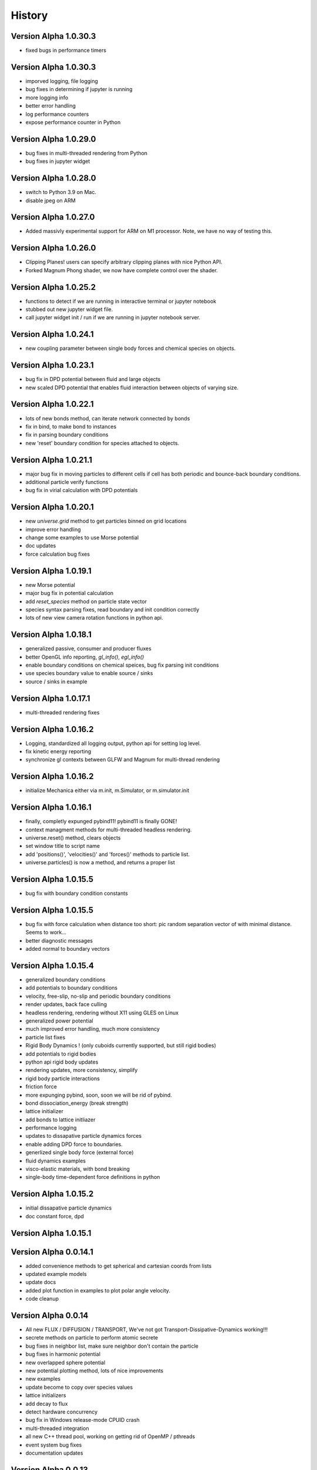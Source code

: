 .. _history:

History
========

Version Alpha 1.0.30.3
----------------------
* fixed bugs in performance timers

Version Alpha 1.0.30.3
----------------------
* imporved logging, file logging
* bug fixes in determining if jupyter is running
* more logging info
* better error handling
* log performance counters
* expose performance counter in Python

Version Alpha 1.0.29.0
----------------------
* bug fixes in multi-threaded rendering from Python
* bug fixes in jupyter widget

Version Alpha 1.0.28.0
----------------------
* switch to Python 3.9 on Mac.
* disable jpeg on ARM

Version Alpha 1.0.27.0
----------------------
* Added massivly experimental support for ARM on M1 processor. Note, we have no
  way of testing this.

Version Alpha 1.0.26.0
----------------------
* Clipping Planes! users can specify arbitrary clipping planes with nice Python API.
* Forked Magnum Phong shader, we now have complete control over the shader.

Version Alpha 1.0.25.2
----------------------
* functions to detect if we are running in interactive terminal or
  jupyter notebook
* stubbed out new jupyter widget file.
* call jupyter widget init / run if we are running in jupyter notebook server.

Version Alpha 1.0.24.1
----------------------
* new coupling parameter between single body forces and chemical species on
  objects.

Version Alpha 1.0.23.1
----------------------
* bug fix in DPD potential between fluid and large objects
* new scaled DPD potential that enables fluid interaction between objects of
  varying size.

Version Alpha 1.0.22.1
----------------------
* lots of new bonds method, can iterate network connected by bonds
* fix in bind, to make bond to instances
* fix in parsing boundary conditions
* new 'reset' boundary condition for species attached to objects.

Version Alpha 1.0.21.1
----------------------
* major bug fix in moving particles to different cells if cell has both periodic
  and bounce-back boundary conditions.
* additional particle verify functions
* bug fix in virial calculation with DPD potentials

Version Alpha 1.0.20.1
----------------------
* new `universe.grid` method to get particles binned on grid locations
* improve error handling
* change some examples to use Morse potential
* doc updates
* force calculation bug fixes

Version Alpha 1.0.19.1
----------------------
* new Morse potential
* major bug fix in potential calculation
* add `reset_species` method on particle state vector
* species syntax parsing fixes, read boundary and init condition correctly
* lots of new view camera rotation functions in python api.

Version Alpha 1.0.18.1
----------------------
* generalized passive, consumer and producer fluxes
* better OpenGL info reporting, `gl_info()`, `egl_info()`
* enable boundary conditions on chemical speices, bug fix parsing init
  conditions
* use species boundary value to enable source / sinks
* source / sinks in example

Version Alpha 1.0.17.1
----------------------
* multi-threaded rendering fixes

Version Alpha 1.0.16.2
----------------------
* Logging, standardized all logging output, python api for setting log level.
* fix kinetic energy reporting
* synchronize gl contexts between GLFW and Magnum for multi-thread rendering

Version Alpha 1.0.16.2
----------------------
* initialize Mechanica either via m.init, m.Simulator, or m.simulator.init

Version Alpha 1.0.16.1
----------------------
* finally, completly expunged pybind11! pybind11 is finally GONE!
* context managment methods for multi-threaded headless rendering.
* universe.reset() method, clears objects
* set window title to script name
* add 'positions()', 'velocities()' and 'forces()' methods to particle list.
* universe.particles() is now a method, and returns a proper list

Version Alpha 1.0.15.5
----------------------
* bug fix with boundary condition constants

Version Alpha 1.0.15.5
----------------------
* bug fix with force calculation when distance too short: pic random separation
  vector of with minimal distance. Seems to work...
* better diagnostic messages
* added normal to boundary vectors

Version Alpha 1.0.15.4
----------------------
* generalized boundary conditions
* add potentials to boundary conditions
* velocity, free-slip, no-slip and periodic boundary conditions
* render updates, back face culling
* headless rendering, rendering without X11 using GLES on Linux
* generalized power potential
* much improved error handling, much more consistency
* particle list fixes
* Rigid Body Dynamics ! (only cuboids currently supported, but still rigid bodies)
* add potentials to rigid bodies
* python api rigid body updates
* rendering updates, more consistency, simplify
* rigid body particle interactions
* friction force
* more expunging pybind, soon, soon we will be rid of pybind.
* bond dissociation_energy (break strength)
* lattice initializer
* add bonds to lattice initliazer
* performance logging
* updates to dissapative particle dynamics forces
* enable adding DPD force to boundaries.
* generlized single body force (external force)
* fluid dynamics examples
* visco-elastic materials, with bond breaking
* single-body time-dependent force definitions in python

Version Alpha 1.0.15.2
----------------------
* initial dissapative particle dynamics
* doc constant force, dpd

Version Alpha 1.0.15.1
----------------------


Version Alpha 0.0.14.1
----------------------
* added convenience methods to get spherical and cartesian coords from lists
* updated example models
* update docs
* added plot function in examples to plot polar angle velocity.
* code cleanup

Version Alpha 0.0.14
--------------------
* All new FLUX / DIFFUSION / TRANSPORT, We've not got
  Transport-Dissipative-Dynamics working!!!
* secrete methods on particle to perform atomic secrete
* bug fixes in neighbor list, make sure neighbor don't contain the particle
* bug fixes in harmonic potential
* new overlapped sphere potential
* new potential plotting method, lots of nice improvements
* new examples
* update become to copy over species values
* lattice initializers
* add decay to flux
* detect hardware concurrency
* bug fix in Windows release-mode CPUID crash
* multi-threaded integration
* all new C++ thread pool, working on getting rid of OpenMP / pthreads
* event system bug fixes
* documentation updates



Version Alpha 0.0.13
--------------------
* preliminary SBML species per object support
* SBML parsing, create state vector per object
* cpuinfo to determine instruction set support
* neighbor list bug fixes
* improve and simplify events
* on_keypress event
* colormap support per SBML species

Version Alpha 0.0.12
--------------------
* free-slip boundary conditions
* rendering updates
* energy minimizer in initial condition generator
* updates to init condition code
* initial vertex model support


Version Alpha 0.0.11
--------------------
* new linear potential
* triagulated surface mesh generation for spheres, triangulate sphere
  surfaces with particles and bonds, returns the set.
* banded spherical mesh generation
* bug fixes in making particle list from python list
* points works with spherical geometry
* internal refactoring and updates
* Dynamic Bonds! can dynamically create and destory bonds
* lots of changes to deal with variable bond numbers
* rendering updates for dyanmic bonds
* particle init refactor
* added metrics (pressure, center of mass, etc...) to particle lists
* add properties and methods to Python bond API
* bond energy calcs avail in python
* bond_str and repr
* automatically delete delete bond if particle is deleted


Version Alpha 0.0.10-dev1
-------------------------
* bug fixes in bond pairwise search
* improved particle `__repr__`, `__str__`
* new `style` visible attribute to style to toggle visibility on any
  rendered object
* make show() work in command line mode
* internal changes for more consistent use of handles vs direct pointers
* `bind_pairwise` to search a particle list for pairs, and bind them with a
  bond.
* new `points` and `random_points` to generate position distributions
* spherical plot updates
* new `distance` method on particles
* implmement `become`  -- now allow dynamic type change
* big fixes in simulation start right away instead of wait for event
* basic bond rendering (still lines, will upgrade to cylinders in future
* render large particles with higher resolution
* new particle list composite structure, all particles returned
  to python in this new list type. fast low overhead list.
* major performance improvment, large object cutoff optimization
* numpy array conversion bug fix
* neighbor list for particles in range
* enumerate all particles of type with 'items()'
* new c++ <-> python type conversions, getting rid of pybind.
* better error handling, check space cells are compatible with periodic boundary
  conditions.
* add `start`, `stop`, `show`, etc. methods to top-level as convenience.
* fix ipython interaction with `show`, default is universe not running when showing
* enable single stepping and visualization with ipython
* enable start and stop with keyboard space bar.
* pressure tensor calculations, add to different objects.
* new `Universe.center` property
* better error handling in `Universe.bind`
* clean up of importing numpy
* expose periodic boundary conditions to python.
* periodic on individual axis.
* new metrics calculations, including center of mass, radius of gyration,
  centroid, moment of inertia
* new spherical coords method
* frozen particles
* add harmonic term to generalized Lennard-Jones 'glj' potential

Version Alpha 0.0.9-dev4
------------------------
* tweaks in example models
* more options (periodic, max distance) in simulator ctor
* add flags to potentials
* persistence time in random force
* frozen option for particles
* make glj also have harmonic potential
* in force eval, if distance is less than min, set eval force to value at min position.
* accept bound python methods for events

Version Alpha 0.0.9
-------------------
* all new cluster dynamics to create sub-cellular element models
* cluster splitting
* splitting via cleavage plane
* splitting via cleavage axis
* other splitting options
* new potential system to deal with cluster and non-cluster interactions
* revamped generalized Lennard-Jones (glj) potential
* new 'shifted' potential takes into account particle radius
* updated potential plotting
* more examples
* fixed major integrator bug

Version Alpha 0.0.8
-------------------
* explicit Bond and Angle objects
* new example apps
* new square well potential to model constrained particles
* bug fixes in potential
* thread count in Simulator init


Version Alpha 0.0.7
-------------------
* lots of changes related to running in Spyder.
* force windows of background process to forground
* detect if running in IPython connsole -- use different message loop
* fix re-entrancy bugs in ipython message loop.
* Spyder on Windows tested.

Version Alpha 0.0.6
-------------------
* lots of changes to simulation running / showing windows / closing windows, etc..
* documentation updates

Version Alpha 0.0.5 Dev 1
-------------------------

* Add documentation to event handlers, and example programs
* fix bugs in creating event events
* add version info to build system and make available as API.


Version Alpha 0.0.4 Dev 1
-------------------------
* All new particle rendering based on instanced meshes. Rendering quality is
  dramatically improved. Now in a position to do all sorts of discrete elements
  like ellipsoids, bonds, rigid particles, etc...
* Implement NOMStyle objects. This is essentially the CSS model, but for 3D
  applications. Each object has a 'style' property that's a collection of all
  sorts of style attributes. The renderer looks at the current object, and chain
  of parent objects to find style attributes. Basically the CSS approach.
* More demo applications.
* Memory bugs resolved.

Version Alpha 0.0.3 Dev 1
-------------------------
* Windows Build!
* lots of portability updates
* some memleak fixes

Version Alpha 0.0.2 Dev 5
-------------------------

* lots of new documentation
* reorganize utility stuff to utily file
* add performance timing info to particle engine
* add examples (multi-size particles, random force, epiboly,
  events with creation, destruction, mitosis, ...)
* new dynamics options, include both Newtonian (Velocity-Verlet) and
  over-damped.
* new defaults to set space cell size, better threading
* New explicit bond object
* add creation time / age to particle
* particle fission (mitosis) method (simple)
* clean up potential flags
* harmonic potential
* new reactive potential to trigger (partial implementation)
* random points function to create points for geometric regions
* prime number generator
* Fixed major bug in cell pair force calculation (was in wrong direction)
* major bug fix in not making sure potential distance does not go past end of
  interpolation segments.
* new random force
* new soft-sphere interaction potential
* add radius to particle type def
* update renderer to draw different sized particles
* add number of space cells to simulator constructor
* configurable dynamics (Newtonian, Over-damped), more to come
  particle delete functionality, and fix particle events
* examples bind events to destroy, creation and mitosis methods
* new event model

Version Alpha 0.0.1 Dev 3
-------------------------

* Refactoring of Particle python meta-types, simpler and cleaner
* Upgrade to GLFW 3.3
* New single body generalized force system
* Berendsen thermostat as first example single body generalized forces
* Per-type thermostat
* Arc-ball user interaction
* Simplify and eliminate redundancy between C++ and Python apps.


Version Alpha 0.0.1 Dev 2
-------------------------
* First public release
